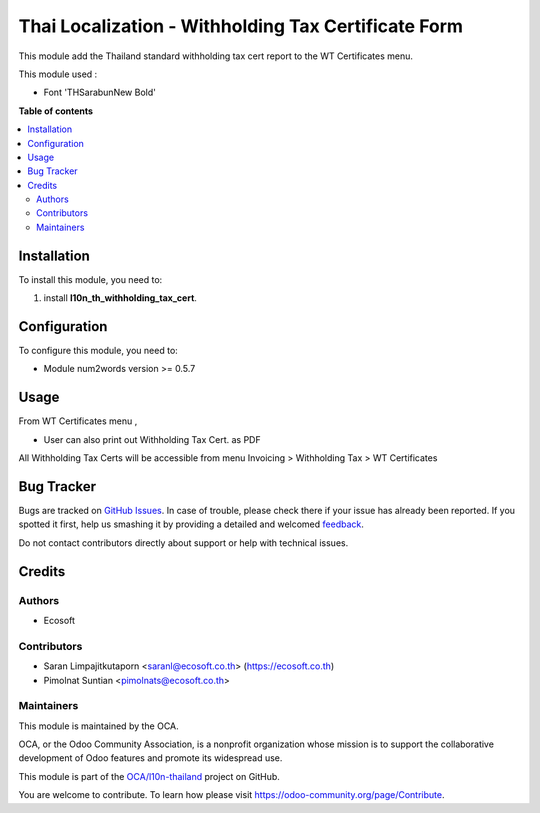 ====================================================
Thai Localization - Withholding Tax Certificate Form
====================================================

.. !!!!!!!!!!!!!!!!!!!!!!!!!!!!!!!!!!!!!!!!!!!!!!!!!!!!
   !! This file is generated by oca-gen-addon-readme !!
   !! changes will be overwritten.                   !!
   !!!!!!!!!!!!!!!!!!!!!!!!!!!!!!!!!!!!!!!!!!!!!!!!!!!!

.. |badge1| image:: https://img.shields.io/badge/maturity-Beta-yellow.png
    :target: https://odoo-community.org/page/development-status
    :alt: Beta
.. |badge2| image:: https://img.shields.io/badge/licence-AGPL--3-blue.png
    :target: http://www.gnu.org/licenses/agpl-3.0-standalone.html
    :alt: License: AGPL-3
.. |badge3| image:: https://img.shields.io/badge/github-OCA%2Fl10n--thailand-lightgray.png?logo=github
    :target: https://github.com/OCA/l10n-thailand/tree/13.0-mig-l10n_th_withholding_tax_cert_form/l10n_th_withholding_tax_cert_form
    :alt: OCA/l10n-thailand
.. |badge4| image:: https://img.shields.io/badge/weblate-Translate%20me-F47D42.png
    :target: https://translation.odoo-community.org/projects/l10n-thailand-13-0-mig-l10n_th_withholding_tax_cert_form/l10n-thailand-13-0-mig-l10n_th_withholding_tax_cert_form-l10n_th_withholding_tax_cert_form
    :alt: Translate me on Weblate
.. |badge5| image:: https://img.shields.io/badge/runbot-Try%20me-875A7B.png
    :target: https://runbot.odoo-community.org/runbot/238/13.0-mig-l10n_th_withholding_tax_cert_form
    :alt: Try me on Runbot

|badge1| |badge2| |badge3| |badge4| |badge5| 

This module add the Thailand standard withholding tax cert report to the WT Certificates menu.

This module used :

* Font 'THSarabunNew Bold'

**Table of contents**

.. contents::
   :local:

Installation
============

To install this module, you need to:

#. install **l10n_th_withholding_tax_cert**.

Configuration
=============

To configure this module, you need to:

* Module num2words version >= 0.5.7

Usage
=====

From WT Certificates menu ,

- User can also print out Withholding Tax Cert. as PDF

All Withholding Tax Certs will be accessible from menu Invoicing > Withholding Tax > WT Certificates

Bug Tracker
===========

Bugs are tracked on `GitHub Issues <https://github.com/OCA/l10n-thailand/issues>`_.
In case of trouble, please check there if your issue has already been reported.
If you spotted it first, help us smashing it by providing a detailed and welcomed
`feedback <https://github.com/OCA/l10n-thailand/issues/new?body=module:%20l10n_th_withholding_tax_cert_form%0Aversion:%2013.0-mig-l10n_th_withholding_tax_cert_form%0A%0A**Steps%20to%20reproduce**%0A-%20...%0A%0A**Current%20behavior**%0A%0A**Expected%20behavior**>`_.

Do not contact contributors directly about support or help with technical issues.

Credits
=======

Authors
~~~~~~~

* Ecosoft

Contributors
~~~~~~~~~~~~

* Saran Limpajitkutaporn <saranl@ecosoft.co.th> (https://ecosoft.co.th)
* Pimolnat Suntian <pimolnats@ecosoft.co.th>

Maintainers
~~~~~~~~~~~

This module is maintained by the OCA.

.. image:: https://odoo-community.org/logo.png
   :alt: Odoo Community Association
   :target: https://odoo-community.org

OCA, or the Odoo Community Association, is a nonprofit organization whose
mission is to support the collaborative development of Odoo features and
promote its widespread use.

This module is part of the `OCA/l10n-thailand <https://github.com/OCA/l10n-thailand/tree/13.0-mig-l10n_th_withholding_tax_cert_form/l10n_th_withholding_tax_cert_form>`_ project on GitHub.

You are welcome to contribute. To learn how please visit https://odoo-community.org/page/Contribute.
